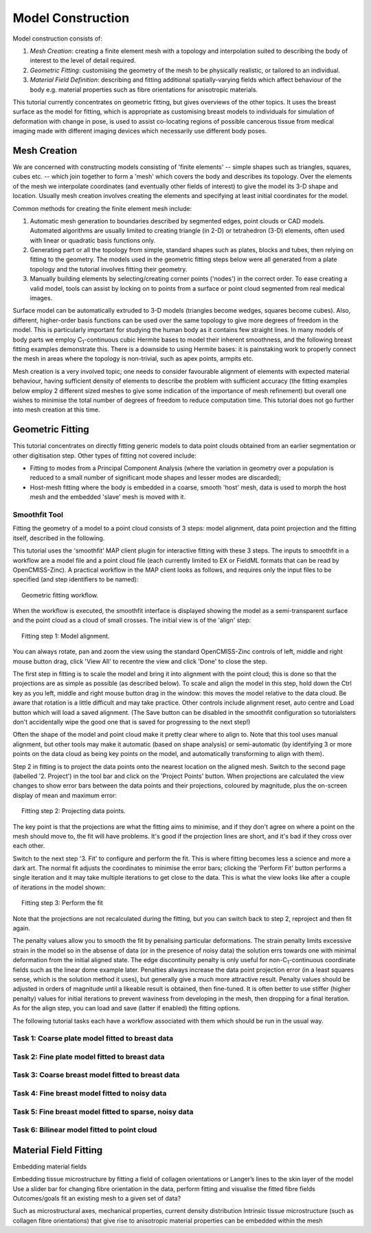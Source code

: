 
==================
Model Construction
==================

Model construction consists of:

#. *Mesh Creation*: creating a finite element mesh with a topology and interpolation suited to describing the body of interest to the level of detail required.
#. *Geometric Fitting*: customising the geometry of the mesh to be physically realistic, or tailored to an individual.
#. *Material Field Definition*: describing and fitting additional spatially-varying fields which affect behaviour of the body e.g. material properties such as fibre orientations for anisotropic materials. 

This tutorial currently concentrates on geometric fitting, but gives overviews of the other topics. It uses the breast surface as the model for fitting, which is appropriate as customising breast models to individuals for simulation of deformation with change in pose, is used to assist co-locating regions of possible cancerous tissue from medical imaging made with different imaging devices which necessarily use different body poses.

Mesh Creation
=============

We are concerned with constructing models consisting of 'finite elements' -- simple shapes such as triangles, squares, cubes etc. -- which join together to form a 'mesh' which covers the body and describes its topology. Over the elements of the mesh we interpolate coordinates (and eventually other fields of interest) to give the model its 3-D shape and location. Usually mesh creation involves creating the elements and specifying at least initial coordinates for the model.

Common methods for creating the finite element mesh include:

#. Automatic mesh generation to boundaries described by segmented edges, point clouds or CAD models. Automated algorithms are usually limited to creating triangle (in 2-D) or tetrahedron (3-D) elements, often used with linear or quadratic basis functions only.
#. Generating part or all the topology from simple, standard shapes such as plates, blocks and tubes, then relying on fitting to the geometry. The models used in the geometric fitting steps below were all generated from a plate topology and the tutorial involves fitting their geometry.
#. Manually building elements by selecting/creating corner points ('nodes') in the correct order. To ease creating a valid model, tools can assist by locking on to points from a surface or point cloud segmented from real medical images.

Surface model can be automatically extruded to 3-D models (triangles become wedges, squares become cubes). Also, different, higher-order basis functions can be used over the same topology to give more degrees of freedom in the model. This is particularly important for studying the human body as it contains few straight lines. In many models of body parts we employ C\ :sub:`1`\ -continuous cubic Hermite bases to model their inherent smoothness, and the following breast fitting examples demonstrate this. There is a downside to using Hermite bases: it is painstaking work to properly connect the mesh in areas where the topology is non-trivial, such as apex points, armpits etc.

Mesh creation is a very involved topic; one needs to consider favourable alignment of elements with expected material behaviour, having sufficient density of elements to describe the problem with sufficient accuracy (the fitting examples below employ 2 different sized meshes to give some indication of the importance of mesh refinement) but overall one wishes to minimise the total number of degrees of freedom to reduce computation time. This tutorial does not go further into mesh creation at this time.

Geometric Fitting
=================

This tutorial concentrates on directly fitting generic models to data point clouds obtained from an earlier segmentation or other digitisation step. Other types of fitting not covered include:

* Fitting to modes from a Principal Component Analysis (where the variation in geometry over a population is reduced to a small number of significant mode shapes and lesser modes are discarded);
* Host-mesh fitting where the body is embedded in a coarse, smooth 'host' mesh, data is used to morph the host mesh and the embedded 'slave' mesh is moved with it.

Smoothfit Tool
--------------

Fitting the geometry of a model to a point cloud consists of 3 steps: model alignment, data point projection and the fitting itself, described in the following.

This tutorial uses the 'smoothfit' MAP client plugin for interactive fitting with these 3 steps. The inputs to smoothfit in a workflow are a model file and a point cloud file (each currently limited to EX or FieldML formats that can be read by OpenCMISS-Zinc). A practical workflow in the MAP client looks as follows, and requires only the input files to be specified (and step identifiers to be named):

.. figure:: _static/fitting-workflow.png
   :align: center
   :figwidth: 95%
   :width: 90%

   Geometric fitting workflow.

When the workflow is executed, the smoothfit interface is displayed showing the model as a semi-transparent surface and the point cloud as a cloud of small crosses. The initial view is of the 'align' step:

.. figure:: _static/fitting-align.png
   :align: center
   :figwidth: 95%
   :width: 90%

   Fitting step 1: Model alignment.

You can always rotate, pan and zoom the view using the standard OpenCMISS-Zinc controls of left, middle and right mouse button drag, click 'View All' to recentre the view and click 'Done' to close the step.

The first step in fitting is to scale the model and bring it into alignment with the point cloud; this is done so that the projections are as simple as possible (as described below). To scale and align the model in this step, hold down the Ctrl key as you left, middle and right mouse button drag in the window: this moves the model relative to the data cloud. Be aware that rotation is a little difficult and may take practice. Other controls include alignment reset, auto centre and Load button which will load a saved alignment. (The Save button can be disabled in the smoothfit configuration so tutorialsters don't accidentally wipe the good one that is saved for progressing to the next step!)

Often the shape of the model and point cloud make it pretty clear where to align to. Note that this tool uses manual alignment, but other tools may make it automatic (based on shape analysis) or semi-automatic (by identifying 3 or more points on the data cloud as being key points on the model, and automatically transforming to align with them).

Step 2 in fitting is to project the data points onto the nearest location on the aligned mesh. Switch to the second page (labelled '2. Project') in the tool bar and click on the 'Project Points' button. When projections are calculated the view changes to show error bars between the data points and their projections, coloured by magnitude, plus the on-screen display of mean and maximum error:

.. figure:: _static/fitting-project.png
   :align: center
   :figwidth: 95%
   :width: 90%

   Fitting step 2: Projecting data points.

The key point is that the projections are what the fitting aims to minimise, and if they don't agree on where a point on the mesh should move to, the fit will have problems. It's good if the projection lines are short, and it's bad if they cross over each other.

Switch to the next step '3. Fit' to configure and perform the fit. This is where fitting becomes less a science and more a dark art. The normal fit adjusts the coordinates to minimise the error bars; clicking the 'Perform Fit' button performs a single iteration and it may take multiple iterations to get close to the data. This is what the view looks like after a couple of iterations in the model shown:

.. figure:: _static/fitting-fit.png
   :align: center
   :figwidth: 95%
   :width: 90%

   Fitting step 3: Perform the fit

Note that the projections are not recalculated during the fitting, but you can switch back to step 2, reproject and then fit again.

The penalty values allow you to smooth the fit by penalising particular deformations. The strain penalty limits excessive strain in the model so in the absense of data (or in the presence of noisy data) the solution errs towards one with minimal deformation from the initial aligned state. The edge discontinuity penalty is only useful for non-C\ :sub:`1`\ -continuous coordinate fields such as the linear dome example later. Penalties always increase the data point projection error (in a least squares sense, which is the solution method it uses), but generally give a much more attractive result. Penalty values should be adjusted in orders of magnitude until a likeable result is obtained, then fine-tuned. It is often better to use stiffer (higher penalty) values for initial iterations to prevent waviness from developing in the mesh, then dropping for a final iteration. As for the align step, you can load and save (latter if enabled) the fitting options.

The following tutorial tasks each have a workflow associated with them which should be run in the usual way. 

Task 1: Coarse plate model fitted to breast data
------------------------------------------------

Task 2: Fine plate model fitted to breast data
----------------------------------------------

Task 3: Coarse breast model fitted to breast data
-------------------------------------------------

Task 4: Fine breast model fitted to noisy data
----------------------------------------------

Task 5: Fine breast model fitted to sparse, noisy data
------------------------------------------------------

Task 6: Bilinear model fitted to point cloud
--------------------------------------------


Material Field Fitting
======================

Embedding material fields
 
Embedding tissue microstructure by fitting a field of collagen orientations or Langer’s lines to the skin layer of the model
Use a slider bar for changing fibre orientation in the data, perform fitting and visualise the fitted fibre fields
Outcomes/goals
fit an existing mesh to a given set of data?

Such as microstructural axes, mechanical properties, current density distribution
Intrinsic tissue microstructure (such as collagen fibre orientations) that give rise to anisotropic material properties can be embedded within the mesh
